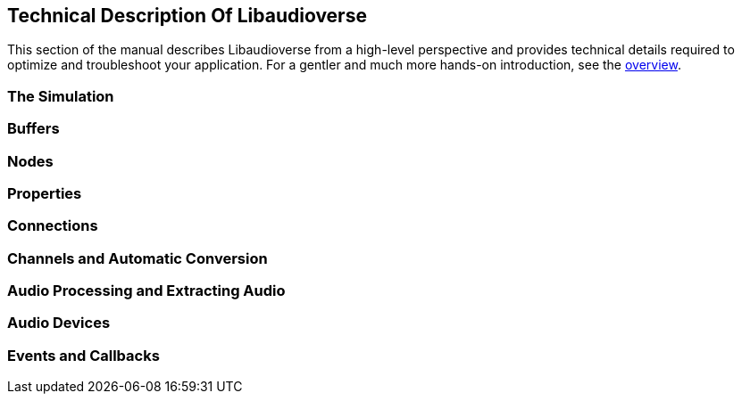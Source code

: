 [[technical]]
== Technical Description Of Libaudioverse

This section of the manual describes Libaudioverse from a high-level perspective and provides technical details required to optimize and troubleshoot your application.
For a gentler and much more hands-on introduction, see the <<overview,overview>>.

[[basics-simulation]]
=== The Simulation

[[basics-buffers]]
=== Buffers

[[basics-nodes]]
=== Nodes

[[basics-properties]]
=== Properties

[[basics-connections]]
=== Connections
 
[[basics-channels]]
=== Channels and Automatic Conversion

[[basics-audio-processing]]
=== Audio Processing and Extracting Audio

[[basics-devices]]
=== Audio Devices

[[basics-events-callbacks]]
=== Events and Callbacks
